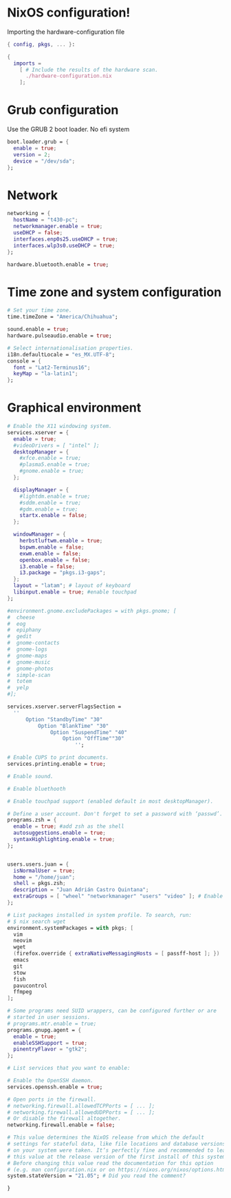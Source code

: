 * NixOS configuration!

Importing the hardware-configuration file
#+begin_src nix
{ config, pkgs, ... }:

{
  imports =
    [ # Include the results of the hardware scan.
      ./hardware-configuration.nix
    ];
#+end_src

* Grub configuration
Use the GRUB 2 boot loader. No efi system
#+begin_src nix
  boot.loader.grub = {
    enable = true;
    version = 2;
    device = "/dev/sda"; 
  };
#+end_src

* Network

#+begin_src nix
  networking = {
    hostName = "t430-pc"; 
    networkmanager.enable = true; 
    useDHCP = false;
    interfaces.enp0s25.useDHCP = true;
    interfaces.wlp3s0.useDHCP = true;
  };

  hardware.bluetooth.enable = true;
#+end_src

* Time zone and system configuration
#+begin_src nix
  # Set your time zone.
  time.timeZone = "America/Chihuahua";

  sound.enable = true;
  hardware.pulseaudio.enable = true;

  # Select internationalisation properties.
  i18n.defaultLocale = "es_MX.UTF-8";
  console = {
    font = "Lat2-Terminus16";
    keyMap = "la-latin1";
  };

#+end_src

* Graphical environment
#+begin_src nix
  # Enable the X11 windowing system.
  services.xserver = {
    enable = true;
    #videoDrivers = [ "intel" ];
    desktopManager = {
      #xfce.enable = true;
      #plasma5.enable = true;
      #gnome.enable = true;
    };

    displayManager = {
      #lightdm.enable = true; 
      #sddm.enable = true;
      #gdm.enable = true;
      startx.enable = false;
    };

    windowManager = {
      herbstluftwm.enable = true;
      bspwm.enable = false;
      exwm.enable = false;
      openbox.enable = false;
      i3.enable = false;
      i3.package = "pkgs.i3-gaps";
    };
    layout = "latam"; # layout of keyboard
    libinput.enable = true; #enable touchpad
  };

  #environment.gnome.excludePackages = with pkgs.gnome; [
  #  cheese
  #  eog
  #  epiphany
  #  gedit
  #  gnome-contacts
  #  gnome-logs
  #  gnome-maps
  #  gnome-music
  #  gnome-photos
  #  simple-scan
  #  totem
  #  yelp
  #];

  services.xserver.serverFlagsSection = 
    ''
        Option "StandbyTime" "30" 
            Option "BlankTime" "30"
                Option "SuspendTime" "40"
                    Option "OffTime""30"
                        '';

  # Enable CUPS to print documents.
  services.printing.enable = true;

  # Enable sound.

  # Enable bluethooth

  # Enable touchpad support (enabled default in most desktopManager).

  # Define a user account. Don't forget to set a password with ‘passwd’.
  programs.zsh = {
    enable = true; #add zsh as the shell
    autosuggestions.enable = true;
    syntaxHighlighting.enable = true;
  };


  users.users.juan = {
    isNormalUser = true;
    home = "/home/juan";
    shell = pkgs.zsh;
    description = "Juan Adrián Castro Quintana";
    extraGroups = [ "wheel" "networkmanager" "users" "video" ]; # Enable ‘sudo’ for the user.
  };

  # List packages installed in system profile. To search, run:
  # $ nix search wget
  environment.systemPackages = with pkgs; [
    vim
    neovim
    wget
    (firefox.override { extraNativeMessagingHosts = [ passff-host ]; })
    emacs
    git
    stow
    fish
    pavucontrol
    ffmpeg
  ];

  # Some programs need SUID wrappers, can be configured further or are
  # started in user sessions.
  # programs.mtr.enable = true;
  programs.gnupg.agent = {
    enable = true;
    enableSSHSupport = true;
    pinentryFlavor = "gtk2";
  };

  # List services that you want to enable:

  # Enable the OpenSSH daemon.
  services.openssh.enable = true;

  # Open ports in the firewall.
  # networking.firewall.allowedTCPPorts = [ ... ];
  # networking.firewall.allowedUDPPorts = [ ... ];
  # Or disable the firewall altogether.
  networking.firewall.enable = false;

  # This value determines the NixOS release from which the default
  # settings for stateful data, like file locations and database versions
  # on your system were taken. It‘s perfectly fine and recommended to leave
  # this value at the release version of the first install of this system.
  # Before changing this value read the documentation for this option
  # (e.g. man configuration.nix or on https://nixos.org/nixos/options.html).
  system.stateVersion = "21.05"; # Did you read the comment?

  }
#+end_src
